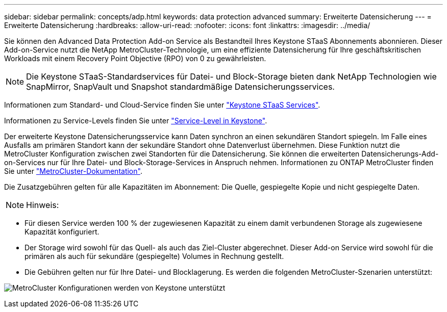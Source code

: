 ---
sidebar: sidebar 
permalink: concepts/adp.html 
keywords: data protection advanced 
summary: Erweiterte Datensicherung 
---
= Erweiterte Datensicherung
:hardbreaks:
:allow-uri-read: 
:nofooter: 
:icons: font
:linkattrs: 
:imagesdir: ../media/


[role="lead"]
Sie können den Advanced Data Protection Add-on Service als Bestandteil Ihres Keystone STaaS Abonnements abonnieren. Dieser Add-on-Service nutzt die NetApp MetroCluster-Technologie, um eine effiziente Datensicherung für Ihre geschäftskritischen Workloads mit einem Recovery Point Objective (RPO) von 0 zu gewährleisten.


NOTE: Die Keystone STaaS-Standardservices für Datei- und Block-Storage bieten dank NetApp Technologien wie SnapMirror, SnapVault und Snapshot standardmäßige Datensicherungsservices.

Informationen zum Standard- und Cloud-Service finden Sie unter link:../concepts/supported-storage-services.html["Keystone STaaS Services"].

Informationen zu Service-Levels finden Sie unter link:../concepts/service-levels.html["Service-Level in Keystone"].

Der erweiterte Keystone Datensicherungsservice kann Daten synchron an einen sekundären Standort spiegeln. Im Falle eines Ausfalls am primären Standort kann der sekundäre Standort ohne Datenverlust übernehmen. Diese Funktion nutzt die MetroCluster Konfiguration zwischen zwei Standorten für die Datensicherung. Sie können die erweiterten Datensicherungs-Add-on-Services nur für Ihre Datei- und Block-Storage-Services in Anspruch nehmen. Informationen zu ONTAP MetroCluster finden Sie unter link:https://docs.netapp.com/us-en/ontap-metrocluster["MetroCluster-Dokumentation"].

Die Zusatzgebühren gelten für alle Kapazitäten im Abonnement: Die Quelle, gespiegelte Kopie und nicht gespiegelte Daten.


NOTE: Hinweis:

* Für diesen Service werden 100 % der zugewiesenen Kapazität zu einem damit verbundenen Storage als zugewiesene Kapazität konfiguriert.
* Der Storage wird sowohl für das Quell- als auch das Ziel-Cluster abgerechnet. Dieser Add-on Service wird sowohl für die primären als auch für sekundäre (gespiegelte) Volumes in Rechnung gestellt.
* Die Gebühren gelten nur für Ihre Datei- und Blocklagerung. Es werden die folgenden MetroCluster-Szenarien unterstützt:


image:mcc.png["MetroCluster Konfigurationen werden von Keystone unterstützt"]

